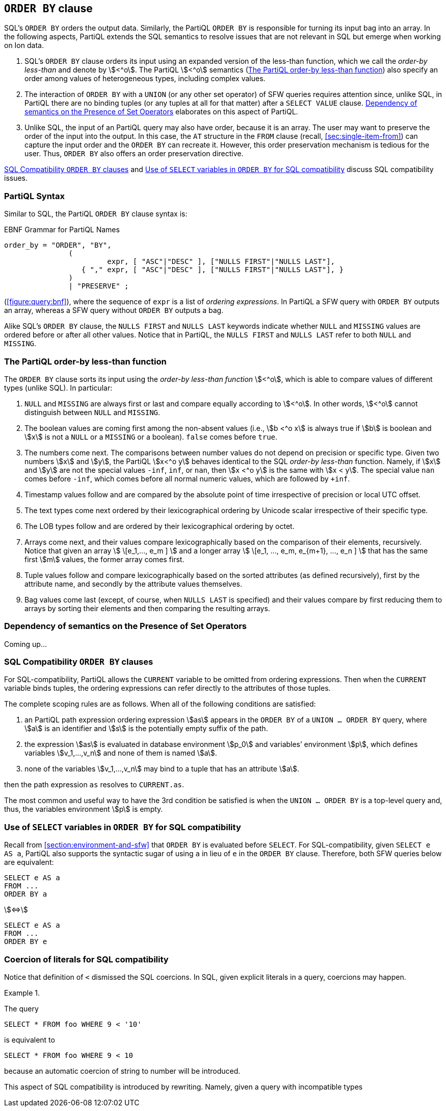 [[section:order-by]]
== `ORDER BY` clause

SQL’s `ORDER BY` orders the output data. Similarly, the PartiQL `ORDER
BY` is responsible for turning its input bag into an array. In the
following aspects, PartiQL extends the SQL semantics to resolve issues
that are not relevant in SQL but emerge when working on Ion data.

. SQL’s `ORDER BY` clause orders its input using an expanded version
of the less-than function, which we call the _order-by less-than_ and
denote by stem:[<^o]. The PartiQL stem:[<^o] semantics
(<<#sec:order-by-less-than>>) also specify an order among values of
heterogeneous types, including complex values.

. The interaction of `ORDER BY` with a `UNION` (or any other set
operator) of SFW queries requires attention since, unlike SQL, in
PartiQL there are no binding tuples (or any tuples at all for that
matter) after a `SELECT VALUE` clause. <<#sec:order-by-and-setops>>
elaborates on this aspect of PartiQL.

. Unlike SQL, the input of an PartiQL query may also have order,
because it is an array. The user may want to preserve the order of the
input into the output. In this case, the `AT` structure in the `FROM`
clause (recall, <<#sec:single-item-from>>) can capture the input order
and the `ORDER BY` can recreate it. However, this order preservation
mechanism is tedious for the user. Thus, `ORDER BY` also offers an
order preservation directive.

<<#sec:orderby-sql-compatibility>> and
<<#sec:select-variables-in-order>> discuss SQL compatibility issues.

[[sec:orderby-syntax]]
=== PartiQL Syntax

Similar to SQL, the PartiQL `ORDER BY` clause syntax is:

.EBNF Grammar for PartiQL Names
[#figure:orderby:bnf]
[source%linenums%unbreakable, ebnf]
----
order_by = "ORDER", "BY",
               (
                        expr, [ "ASC"|"DESC" ], ["NULLS FIRST"|"NULLS LAST"],
                  { "," expr, [ "ASC"|"DESC" ], ["NULLS FIRST"|"NULLS LAST"], }
               )
               | "PRESERVE" ;
----

(<<#figure:query:bnf>>), where the sequence of `expr` is a list of
_ordering expressions_. In PartiQL a SFW query with `ORDER BY` outputs
an array, whereas a SFW query without `ORDER BY` outputs a bag.

Alike SQL’s `ORDER BY` clause, the `NULLS FIRST` and `NULLS LAST`
keywords indicate whether `NULL` and `MISSING` values are ordered
before or after all other values. Notice that in PartiQL, the `NULLS
FIRST` and `NULLS LAST` refer to both `NULL` and `MISSING`.

[[sec:order-by-less-than]]
=== The PartiQL order-by less-than function

The `ORDER BY` clause sorts its input using the _order-by less-than
function_ stem:[<^o], which is able to compare values of different
types (unlike SQL). In particular:

. `NULL` and `MISSING` are always first or last and compare equally
 according to stem:[<^o]. In other words, stem:[<^o] cannot
 distinguish between `NULL` and `MISSING`.

. The boolean values are coming first among the non-absent values
(i.e., stem:[b <^o x] is always true if stem:[b] is boolean and
stem:[x] is not a `NULL` or a `MISSING` or a boolean). `false` comes
before `true`.

. The numbers come next. The comparisons between number values do not
depend on precision or specific type. Given two numbers stem:[x] and
stem:[y], the PartiQL stem:[x<^o y] behaves identical to the SQL
_order-by less-than_ function.  Namely, if stem:[x] and stem:[y] are
not the special values `-inf`, `inf`, or `nan`, then stem:[x <^o y] is
the same with stem:[x < y]. The special value `nan` comes before
`-inf`, which comes before all normal numeric values, which are
followed by `+inf`.

. Timestamp values follow and are compared by the absolute point of time
irrespective of precision or local UTC offset.

. The text types come next ordered by their lexicographical ordering by
Unicode scalar irrespective of their specific type.

. The LOB types follow and are ordered by their lexicographical ordering
by octet.

. Arrays come next, and their values compare lexicographically based
on the comparison of their elements, recursively. Notice that given an
array stem:[ \[e_1,..., e_m \] ] and a longer array stem:[ \[e_1, ...,
e_m, e_{m+1}, ..., e_n \] ] that has the same first stem:[m] values,
the former array comes first.

. Tuple values follow and compare lexicographically based on the sorted
attributes (as defined recursively), first by the attribute name, and
secondly by the attribute values themselves.

. Bag values come last (except, of course, when `NULLS LAST` is
specified) and their values compare by first reducing them to arrays
by sorting their elements and then comparing the resulting arrays.

[[sec:order-by-and-setops]]
=== Dependency of semantics on the Presence of Set Operators

Coming up...

[[sec:orderby-sql-compatibility]]
=== SQL Compatibility `ORDER BY` clauses

For SQL-compatibility, PartiQL allows the `CURRENT` variable to be omitted from
ordering expressions. Then when the `CURRENT` variable binds tuples, the ordering
expressions can refer directly to the attributes of those tuples.

The complete scoping rules are as follows. When all of the following
conditions are satisfied:

. an PartiQL path expression ordering expression stem:[as] appears in
the `ORDER BY` of a `UNION ... ORDER BY` query, where stem:[a] is an
identifier and stem:[s] is the potentially empty suffix of the path.

. the expression stem:[as] is evaluated in database environment
stem:[p_0] and variables’ environment stem:[p], which defines
variables stem:[v_1,...,v_n] and none of them is named stem:[a].

. none of the variables stem:[v_1,...,v_n] may bind to a tuple that
has an attribute stem:[a].


then the path expression `as` resolves to `CURRENT.as`.

The most common and useful way to have the 3rd condition be satisfied
is when the `UNION ... ORDER BY` is a top-level query and, thus, the
variables environment stem:[p] is empty.

[[sec:select-variables-in-order]]
=== Use of `SELECT` variables in `ORDER BY` for SQL compatibility

Recall from <<#section:environment-and-sfw>> that `ORDER BY` is
evaluated before `SELECT`. For SQL-compatibility, given `SELECT e AS
a`, PartiQL also supports the syntactic sugar of using `a` in lieu of `e` in the `ORDER BY`
clause. Therefore, both SFW queries below are equivalent:

[%unbreakable]
====
[source%unbreakable, partiql]
----
SELECT e AS a
FROM ...
ORDER BY a
----
stem:[<=>]
[source%unbreakable, partiql]
----
SELECT e AS a
FROM ...
ORDER BY e
----
====


[[sec:literal-conversion]]
=== Coercion of literals for SQL compatibility

// TODO (yannis) move to comparisons. It's not an ORDER BY issues
// TODO (joshps) honestly, need to add an entire coercion/conversion section

Notice that definition of `<` dismissed the SQL coercions. In SQL, given
explicit literals in a query, coercions may happen.





// .{nbsp} generates a `Figure X.` caption with no 'label'
.{nbsp} 
[%unbreakable]
[subs="+normal"]
====
The query

[source%unbreakable, partiql]
----
SELECT * FROM foo WHERE 9 < '10'
----

is equivalent to

[source%unbreakable, partiql]
----
SELECT * FROM foo WHERE 9 < 10
----

because an automatic coercion of string to number will be introduced.
====

// TODO finish this sentence

This aspect of SQL compatibility is introduced by rewriting. Namely,
given a query with incompatible types

